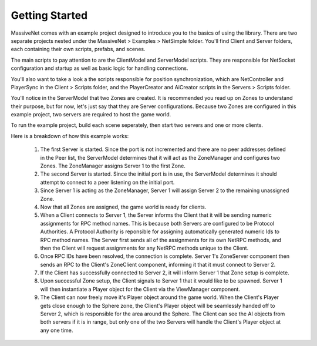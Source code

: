 Getting Started
=================

MassiveNet comes with an example project designed to introduce you to the basics of using the library. There are two separate projects nested under the MassiveNet > Examples > NetSimple folder. You'll find Client and Server folders, each containing their own scripts, prefabs, and scenes. 

The main scripts to pay attention to are the ClientModel and ServerModel scripts. They are responsible for NetSocket configuration and startup as well as basic logic for handling connections. 

You'll also want to take a look a the scripts responsible for position synchronization, which are NetController and PlayerSync in the Client > Scripts folder, and the PlayerCreator and AiCreator scripts in the Servers > Scripts folder.


You'll notice in the ServerModel that two Zones are created. It is recommended you read up on Zones to understand their purpose, but for now, let's just say that they are Server configurations. Because two Zones are configured in this example project, two servers are required to host the game world.

To run the example project, build each scene seperately, then start two servers and one or more clients. 

Here is a breakdown of how this example works:

  1. The first Server is started. Since the port is not incremented and there are no peer addresses defined in the Peer list, the ServerModel determines that it will act as the ZoneManager and configures two Zones. The ZoneManager assigns Server 1 to the first Zone.
  
  2. The second Server is started. Since the initial port is in use, the ServerModel determines it should attempt to connect to a peer listening on the initial port.
  
  3. Since Server 1 is acting as the ZoneManager, Server 1 will assign Server 2 to the remaining unassigned Zone.
  
  4. Now that all Zones are assigned, the game world is ready for clients.
  
  5. When a Client connects to Server 1, the Server informs the Client that it will be sending numeric assignments for RPC method names. This is because both Servers are configured to be Protocol Authorities. A Protocol Authority is reponsible for assigning automatically generated numeric Ids to RPC method names. The Server first sends all of the assignments for its own NetRPC methods, and then the Client will request assignments for any NetRPC methods unique to the Client.
  
  6. Once RPC IDs have been resolved, the connection is complete. Server 1's ZoneServer component then sends an RPC to the Client's ZoneClient component, informing it that it must connect to Server 2.
  
  7. If the Client has successfully connected to Server 2, it will inform Server 1 that Zone setup is complete.
  
  8. Upon successful Zone setup, the Client signals to Server 1 that it would like to be spawned. Server 1 will then instantiate a Player object for the Client via the ViewManager component.
  
  9. The Client can now freely move it's Player object around the game world. When the Client's Player gets close enough to the Sphere zone, the Client's Player object will be seamlessly handed off to Server 2, which is responsible for the area around the Sphere. The Client can see the AI objects from both servers if it is in range, but only one of the two Servers will handle the Client's Player object at any one time.
